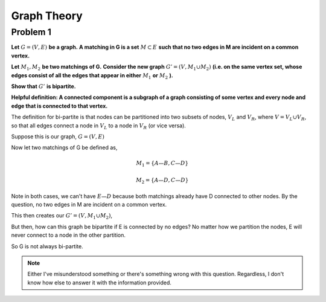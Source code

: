 Graph Theory
============

Problem 1
---------

**Let** :math:`\ G = (V, E)\ ` **be a graph.**
**A matching in G is a set** :math:`\ M \subset E\ ` **such that no two edges in M are incident on a common vertex.**

**Let** :math:`\ M_1, M_2\ ` **be two matchings of G.**
**Consider the new graph** :math:`\ G' = (V, M_1 \cup M_2)`
**(i.e. on the same vertex set, whose edges consist of all the edges that appear in either** :math:`\ M_1` **or** :math:`\ M_2` **).**

**Show that** :math:`\ G'\ ` **is bipartite.**

**Helpful definition: A connected component is a subgraph of a graph consisting of some vertex and every node and edge that is connected to that vertex.**

.. raw:: html

	<hr>

The definition for bi-partite is that nodes can be partitioned into two subsets of nodes,
:math:`V_L` and :math:`V_R`, where :math:`V = V_L \cup V_R`,
so that all edges connect a node in :math:`V_L` to a node in :math:`V_R` (or vice versa).

Suppose this is our graph, :math:`G = (V, E)`

.. graph:: G
	:align: center

	A -- B
	A -- D
	C -- B
	C -- D
	E -- D

Now let two matchings of G be defined as,

.. math::

	M_1 = \{A—B, C—D\}

	M_2 = \{A—D, C—D\}

Note in both cases, we can't have :math:`E—D` because both matchings already have D connected to other nodes.
By the question, no two edges in M are incident on a common vertex.

This then creates our :math:`\ G' = (V, M_1 \cup M_2)`,

.. math::

.. graph:: G
	:align: center

	A -- B
	A -- D
	C -- B
	C -- D
	E

But then, how can this graph be bipartite if E is connected by no edges?
No matter how we partition the nodes, E will never connect to a node in the other partition.

So G is not always bi-partite.

.. note::

	Either I've misunderstood something or there's something wrong with this question.
	Regardless, I don't know how else to answer it with the information provided.
